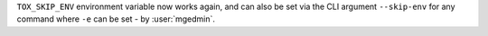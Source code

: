 ``TOX_SKIP_ENV`` environment variable now works again, and can also be set via the CLI argument ``--skip-env``
for any command where ``-e`` can be set - by :user:`mgedmin`.
